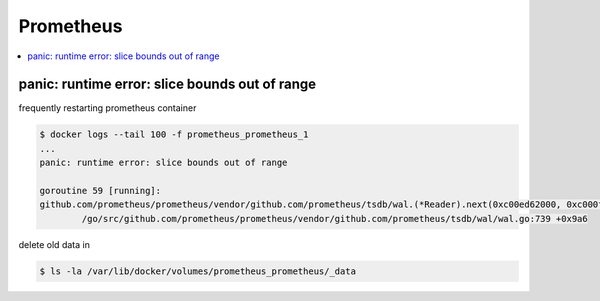 ==========
Prometheus
==========

.. contents::
   :local:

panic: runtime error: slice bounds out of range
===============================================

frequently restarting prometheus container

.. code-block:: console

   $ docker logs --tail 100 -f prometheus_prometheus_1
   ...
   panic: runtime error: slice bounds out of range

   goroutine 59 [running]:
   github.com/prometheus/prometheus/vendor/github.com/prometheus/tsdb/wal.(*Reader).next(0xc00ed62000, 0xc000fba8a0, 0xc000807bf0)
           /go/src/github.com/prometheus/prometheus/vendor/github.com/prometheus/tsdb/wal/wal.go:739 +0x9a6

delete old data in

.. code-block:: console

   $ ls -la /var/lib/docker/volumes/prometheus_prometheus/_data